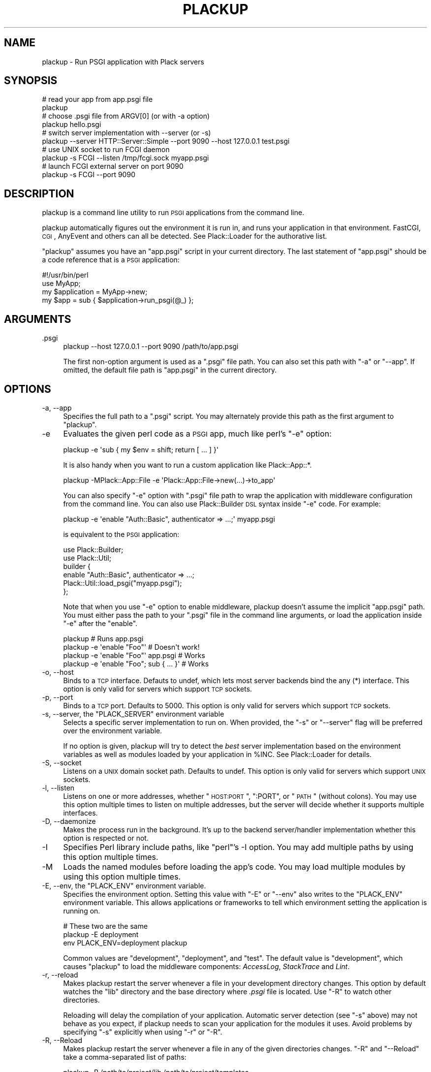 .\" Automatically generated by Pod::Man 2.23 (Pod::Simple 3.14)
.\"
.\" Standard preamble:
.\" ========================================================================
.de Sp \" Vertical space (when we can't use .PP)
.if t .sp .5v
.if n .sp
..
.de Vb \" Begin verbatim text
.ft CW
.nf
.ne \\$1
..
.de Ve \" End verbatim text
.ft R
.fi
..
.\" Set up some character translations and predefined strings.  \*(-- will
.\" give an unbreakable dash, \*(PI will give pi, \*(L" will give a left
.\" double quote, and \*(R" will give a right double quote.  \*(C+ will
.\" give a nicer C++.  Capital omega is used to do unbreakable dashes and
.\" therefore won't be available.  \*(C` and \*(C' expand to `' in nroff,
.\" nothing in troff, for use with C<>.
.tr \(*W-
.ds C+ C\v'-.1v'\h'-1p'\s-2+\h'-1p'+\s0\v'.1v'\h'-1p'
.ie n \{\
.    ds -- \(*W-
.    ds PI pi
.    if (\n(.H=4u)&(1m=24u) .ds -- \(*W\h'-12u'\(*W\h'-12u'-\" diablo 10 pitch
.    if (\n(.H=4u)&(1m=20u) .ds -- \(*W\h'-12u'\(*W\h'-8u'-\"  diablo 12 pitch
.    ds L" ""
.    ds R" ""
.    ds C` ""
.    ds C' ""
'br\}
.el\{\
.    ds -- \|\(em\|
.    ds PI \(*p
.    ds L" ``
.    ds R" ''
'br\}
.\"
.\" Escape single quotes in literal strings from groff's Unicode transform.
.ie \n(.g .ds Aq \(aq
.el       .ds Aq '
.\"
.\" If the F register is turned on, we'll generate index entries on stderr for
.\" titles (.TH), headers (.SH), subsections (.SS), items (.Ip), and index
.\" entries marked with X<> in POD.  Of course, you'll have to process the
.\" output yourself in some meaningful fashion.
.ie \nF \{\
.    de IX
.    tm Index:\\$1\t\\n%\t"\\$2"
..
.    nr % 0
.    rr F
.\}
.el \{\
.    de IX
..
.\}
.\"
.\" Accent mark definitions (@(#)ms.acc 1.5 88/02/08 SMI; from UCB 4.2).
.\" Fear.  Run.  Save yourself.  No user-serviceable parts.
.    \" fudge factors for nroff and troff
.if n \{\
.    ds #H 0
.    ds #V .8m
.    ds #F .3m
.    ds #[ \f1
.    ds #] \fP
.\}
.if t \{\
.    ds #H ((1u-(\\\\n(.fu%2u))*.13m)
.    ds #V .6m
.    ds #F 0
.    ds #[ \&
.    ds #] \&
.\}
.    \" simple accents for nroff and troff
.if n \{\
.    ds ' \&
.    ds ` \&
.    ds ^ \&
.    ds , \&
.    ds ~ ~
.    ds /
.\}
.if t \{\
.    ds ' \\k:\h'-(\\n(.wu*8/10-\*(#H)'\'\h"|\\n:u"
.    ds ` \\k:\h'-(\\n(.wu*8/10-\*(#H)'\`\h'|\\n:u'
.    ds ^ \\k:\h'-(\\n(.wu*10/11-\*(#H)'^\h'|\\n:u'
.    ds , \\k:\h'-(\\n(.wu*8/10)',\h'|\\n:u'
.    ds ~ \\k:\h'-(\\n(.wu-\*(#H-.1m)'~\h'|\\n:u'
.    ds / \\k:\h'-(\\n(.wu*8/10-\*(#H)'\z\(sl\h'|\\n:u'
.\}
.    \" troff and (daisy-wheel) nroff accents
.ds : \\k:\h'-(\\n(.wu*8/10-\*(#H+.1m+\*(#F)'\v'-\*(#V'\z.\h'.2m+\*(#F'.\h'|\\n:u'\v'\*(#V'
.ds 8 \h'\*(#H'\(*b\h'-\*(#H'
.ds o \\k:\h'-(\\n(.wu+\w'\(de'u-\*(#H)/2u'\v'-.3n'\*(#[\z\(de\v'.3n'\h'|\\n:u'\*(#]
.ds d- \h'\*(#H'\(pd\h'-\w'~'u'\v'-.25m'\f2\(hy\fP\v'.25m'\h'-\*(#H'
.ds D- D\\k:\h'-\w'D'u'\v'-.11m'\z\(hy\v'.11m'\h'|\\n:u'
.ds th \*(#[\v'.3m'\s+1I\s-1\v'-.3m'\h'-(\w'I'u*2/3)'\s-1o\s+1\*(#]
.ds Th \*(#[\s+2I\s-2\h'-\w'I'u*3/5'\v'-.3m'o\v'.3m'\*(#]
.ds ae a\h'-(\w'a'u*4/10)'e
.ds Ae A\h'-(\w'A'u*4/10)'E
.    \" corrections for vroff
.if v .ds ~ \\k:\h'-(\\n(.wu*9/10-\*(#H)'\s-2\u~\d\s+2\h'|\\n:u'
.if v .ds ^ \\k:\h'-(\\n(.wu*10/11-\*(#H)'\v'-.4m'^\v'.4m'\h'|\\n:u'
.    \" for low resolution devices (crt and lpr)
.if \n(.H>23 .if \n(.V>19 \
\{\
.    ds : e
.    ds 8 ss
.    ds o a
.    ds d- d\h'-1'\(ga
.    ds D- D\h'-1'\(hy
.    ds th \o'bp'
.    ds Th \o'LP'
.    ds ae ae
.    ds Ae AE
.\}
.rm #[ #] #H #V #F C
.\" ========================================================================
.\"
.IX Title "PLACKUP 1"
.TH PLACKUP 1 "2011-07-15" "perl v5.12.4" "User Contributed Perl Documentation"
.\" For nroff, turn off justification.  Always turn off hyphenation; it makes
.\" way too many mistakes in technical documents.
.if n .ad l
.nh
.SH "NAME"
plackup \- Run PSGI application with Plack servers
.SH "SYNOPSIS"
.IX Header "SYNOPSIS"
.Vb 2
\&  # read your app from app.psgi file
\&  plackup
\&
\&  # choose .psgi file from ARGV[0] (or with \-a option)
\&  plackup hello.psgi
\&
\&  # switch server implementation with \-\-server (or \-s)
\&  plackup \-\-server HTTP::Server::Simple \-\-port 9090 \-\-host 127.0.0.1 test.psgi
\&
\&  # use UNIX socket to run FCGI daemon
\&  plackup \-s FCGI \-\-listen /tmp/fcgi.sock myapp.psgi
\&
\&  # launch FCGI external server on port 9090
\&  plackup \-s FCGI \-\-port 9090
.Ve
.SH "DESCRIPTION"
.IX Header "DESCRIPTION"
plackup is a command line utility to run \s-1PSGI\s0 applications from the command
line.
.PP
plackup automatically figures out the environment it is run in, and
runs your application in that environment. FastCGI, \s-1CGI\s0, AnyEvent and
others can all be detected. See Plack::Loader for the authorative
list.
.PP
\&\f(CW\*(C`plackup\*(C'\fR assumes you have an \f(CW\*(C`app.psgi\*(C'\fR script in your current directory.
The last statement of \f(CW\*(C`app.psgi\*(C'\fR should be a code reference that is a \s-1PSGI\s0
application:
.PP
.Vb 4
\&  #!/usr/bin/perl
\&  use MyApp;
\&  my $application = MyApp\->new;
\&  my $app = sub { $application\->run_psgi(@_) };
.Ve
.SH "ARGUMENTS"
.IX Header "ARGUMENTS"
.IP ".psgi" 4
.IX Item ".psgi"
.Vb 1
\&  plackup \-\-host 127.0.0.1 \-\-port 9090 /path/to/app.psgi
.Ve
.Sp
The first non-option argument is used as a \f(CW\*(C`.psgi\*(C'\fR file path. You can
also set this path with \f(CW\*(C`\-a\*(C'\fR or \f(CW\*(C`\-\-app\*(C'\fR. If omitted, the
default file path is \f(CW\*(C`app.psgi\*(C'\fR in the current directory.
.SH "OPTIONS"
.IX Header "OPTIONS"
.IP "\-a, \-\-app" 4
.IX Item "-a, --app"
Specifies the full path to a \f(CW\*(C`.psgi\*(C'\fR script. You may alternately provide this
path as the first argument to \f(CW\*(C`plackup\*(C'\fR.
.IP "\-e" 4
.IX Item "-e"
Evaluates the given perl code as a \s-1PSGI\s0 app, much like perl's \f(CW\*(C`\-e\*(C'\fR
option:
.Sp
.Vb 1
\&  plackup \-e \*(Aqsub { my $env = shift; return [ ... ] }\*(Aq
.Ve
.Sp
It is also handy when you want to run a custom application like Plack::App::*.
.Sp
.Vb 1
\&  plackup \-MPlack::App::File \-e \*(AqPlack::App::File\->new(...)\->to_app\*(Aq
.Ve
.Sp
You can also specify \f(CW\*(C`\-e\*(C'\fR option with \f(CW\*(C`.psgi\*(C'\fR file path to wrap the
application with middleware configuration from the command line. You
can also use Plack::Builder \s-1DSL\s0 syntax inside \f(CW\*(C`\-e\*(C'\fR code. For example:
.Sp
.Vb 1
\&  plackup \-e \*(Aqenable "Auth::Basic", authenticator => ...;\*(Aq myapp.psgi
.Ve
.Sp
is equivalent to the \s-1PSGI\s0 application:
.Sp
.Vb 2
\&  use Plack::Builder;
\&  use Plack::Util;
\&  
\&  builder {
\&      enable "Auth::Basic", authenticator => ...;
\&      Plack::Util::load_psgi("myapp.psgi");
\&  };
.Ve
.Sp
Note that when you use \f(CW\*(C`\-e\*(C'\fR option to enable middleware, plackup
doesn't assume the implicit \f(CW\*(C`app.psgi\*(C'\fR path. You must either pass the
path to your \f(CW\*(C`.psgi\*(C'\fR file in the command line arguments, or load the
application inside \f(CW\*(C`\-e\*(C'\fR after the \f(CW\*(C`enable\*(C'\fR.
.Sp
.Vb 4
\&  plackup                                # Runs app.psgi
\&  plackup \-e \*(Aqenable "Foo"\*(Aq              # Doesn\*(Aqt work!
\&  plackup \-e \*(Aqenable "Foo"\*(Aq app.psgi     # Works
\&  plackup \-e \*(Aqenable "Foo"; sub { ... }\*(Aq # Works
.Ve
.IP "\-o, \-\-host" 4
.IX Item "-o, --host"
Binds to a \s-1TCP\s0 interface. Defauts to undef, which lets most server backends
bind the any (*) interface. This option is only valid for servers which support
\&\s-1TCP\s0 sockets.
.IP "\-p, \-\-port" 4
.IX Item "-p, --port"
Binds to a \s-1TCP\s0 port. Defaults to 5000. This option is only valid for servers
which support \s-1TCP\s0 sockets.
.ie n .IP "\-s, \-\-server, the ""PLACK_SERVER"" environment variable" 4
.el .IP "\-s, \-\-server, the \f(CWPLACK_SERVER\fR environment variable" 4
.IX Item "-s, --server, the PLACK_SERVER environment variable"
Selects a specific server implementation to run on. When provided, the \f(CW\*(C`\-s\*(C'\fR or
\&\f(CW\*(C`\-\-server\*(C'\fR flag will be preferred over the environment variable.
.Sp
If no option is given, plackup will try to detect the \fIbest\fR server
implementation based on the environment variables as well as modules loaded by
your application in \f(CW%INC\fR. See Plack::Loader for details.
.IP "\-S, \-\-socket" 4
.IX Item "-S, --socket"
Listens on a \s-1UNIX\s0 domain socket path. Defaults to undef. This option is only
valid for servers which support \s-1UNIX\s0 sockets.
.IP "\-l, \-\-listen" 4
.IX Item "-l, --listen"
Listens on one or more addresses, whether \*(L"\s-1HOST:PORT\s0\*(R", \*(L":PORT\*(R", or \*(L"\s-1PATH\s0\*(R"
(without colons). You may use this option multiple times to listen on multiple
addresses, but the server will decide whether it supports multiple interfaces.
.IP "\-D, \-\-daemonize" 4
.IX Item "-D, --daemonize"
Makes the process run in the background. It's up to the backend server/handler
implementation whether this option is respected or not.
.IP "\-I" 4
.IX Item "-I"
Specifies Perl library include paths, like \f(CW\*(C`perl\*(C'\fR's \-I option. You may add
multiple paths by using this option multiple times.
.IP "\-M" 4
.IX Item "-M"
Loads the named modules before loading the app's code. You may load multiple
modules by using this option multiple times.
.ie n .IP "\-E, \-\-env, the ""PLACK_ENV"" environment variable." 4
.el .IP "\-E, \-\-env, the \f(CWPLACK_ENV\fR environment variable." 4
.IX Item "-E, --env, the PLACK_ENV environment variable."
Specifies the environment option. Setting this value with \f(CW\*(C`\-E\*(C'\fR or \f(CW\*(C`\-\-env\*(C'\fR
also writes to the \f(CW\*(C`PLACK_ENV\*(C'\fR environment variable. This allows applications
or frameworks to tell which environment setting the application is running on.
.Sp
.Vb 3
\&  # These two are the same
\&  plackup \-E deployment
\&  env PLACK_ENV=deployment plackup
.Ve
.Sp
Common values are \f(CW\*(C`development\*(C'\fR, \f(CW\*(C`deployment\*(C'\fR, and \f(CW\*(C`test\*(C'\fR. The default value
is \f(CW\*(C`development\*(C'\fR, which causes \f(CW\*(C`plackup\*(C'\fR to load the middleware components:
\&\fIAccessLog\fR, \fIStackTrace\fR and \fILint\fR.
.IP "\-r, \-\-reload" 4
.IX Item "-r, --reload"
Makes plackup restart the server whenever a file in your development directory
changes. This option by default watches the \f(CW\*(C`lib\*(C'\fR directory and the base
directory where \fI.psgi\fR file is located. Use \f(CW\*(C`\-R\*(C'\fR to watch other
directories.
.Sp
Reloading will delay the compilation of your application. Automatic server
detection (see \f(CW\*(C`\-s\*(C'\fR above) may not behave as you expect, if plackup needs to
scan your application for the modules it uses. Avoid problems by specifying
\&\f(CW\*(C`\-s\*(C'\fR explicitly when using \f(CW\*(C`\-r\*(C'\fR or \f(CW\*(C`\-R\*(C'\fR.
.IP "\-R, \-\-Reload" 4
.IX Item "-R, --Reload"
Makes plackup restart the server whenever a file in any of the given
directories changes. \f(CW\*(C`\-R\*(C'\fR and \f(CW\*(C`\-\-Reload\*(C'\fR take a comma-separated list of
paths:
.Sp
.Vb 1
\&  plackup \-R /path/to/project/lib,/path/to/project/templates
.Ve
.IP "\-L, \-\-loader" 4
.IX Item "-L, --loader"
Specifies the server loading subclass that implements how to run the server.
Available options are \fIPlack::Loader\fR (default), \fIRestarter\fR (automatically
set when \f(CW\*(C`\-r\*(C'\fR or \f(CW\*(C`\-R\*(C'\fR is used), \fIDelayed\fR and \fIShotgun\fR.
.Sp
See Plack::Loader::Delayed and Plack::Loader::Shotgun for more details.
.IP "\-\-access\-log" 4
.IX Item "--access-log"
Specifies the pathname of a file where the access log should be written.  By
default, in the development environment access logs will go to \s-1STDERR\s0.
.PP
Other options that starts with \f(CW\*(C`\-\-\*(C'\fR are passed through to the backend server.
See each Plack::Handler backend's documentation for more details on their
available options.
.SH "SEE ALSO"
.IX Header "SEE ALSO"
Plack::Runner Plack::Loader
